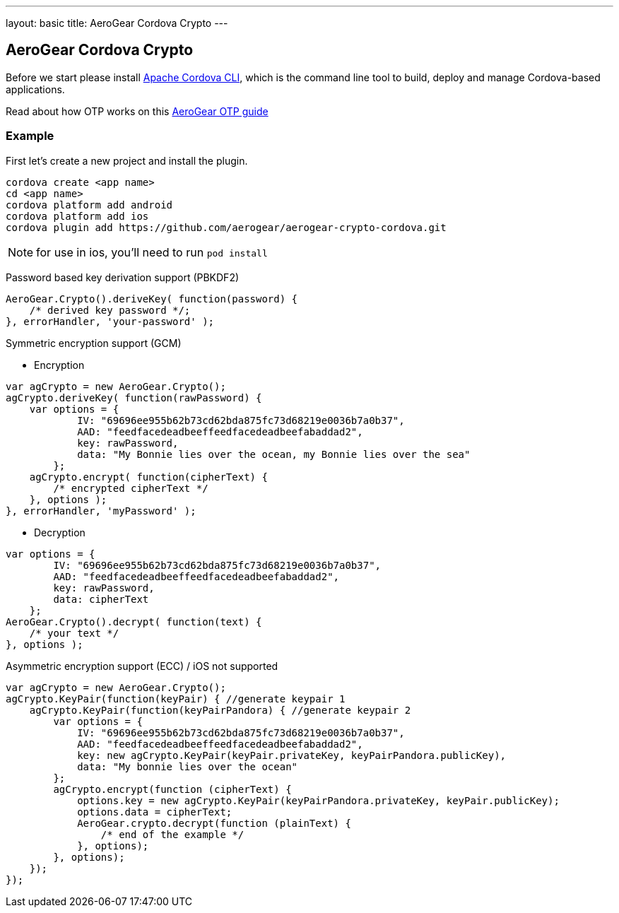 ---
layout: basic
title: AeroGear Cordova Crypto
---

== AeroGear Cordova Crypto

Before we start please install link:https://github.com/apache/cordova-cli/[Apache Cordova CLI], which is the command
line tool to build, deploy and manage Cordova-based applications.

Read about how OTP works on this link:/docs/guides/AeroGear-OTP/[AeroGear OTP guide]

=== Example

First let's create a new project and install the plugin.

[source,c]
----
cordova create <app name>
cd <app name>
cordova platform add android
cordova platform add ios
cordova plugin add https://github.com/aerogear/aerogear-crypto-cordova.git
----
[NOTE]
====
for use in ios, you'll need to run `pod install`
====

Password based key derivation support (PBKDF2)

[source,javascript]
----
AeroGear.Crypto().deriveKey( function(password) {
    /* derived key password */;    
}, errorHandler, 'your-password' );   
----

Symmetric encryption support (GCM)

* Encryption

[source,javascript]
----
var agCrypto = new AeroGear.Crypto();
agCrypto.deriveKey( function(rawPassword) {
    var options = {
            IV: "69696ee955b62b73cd62bda875fc73d68219e0036b7a0b37",
            AAD: "feedfacedeadbeeffeedfacedeadbeefabaddad2",
            key: rawPassword,
            data: "My Bonnie lies over the ocean, my Bonnie lies over the sea"
        };
    agCrypto.encrypt( function(cipherText) {
        /* encrypted cipherText */
    }, options ); 
}, errorHandler, 'myPassword' );
----

* Decryption

[source,javascript]
----
var options = {
        IV: "69696ee955b62b73cd62bda875fc73d68219e0036b7a0b37",
        AAD: "feedfacedeadbeeffeedfacedeadbeefabaddad2",
        key: rawPassword,
        data: cipherText
    };
AeroGear.Crypto().decrypt( function(text) {
    /* your text */
}, options ); 
----

Asymmetric encryption support (ECC) / iOS not supported

[source,javascript]
----
var agCrypto = new AeroGear.Crypto();
agCrypto.KeyPair(function(keyPair) { //generate keypair 1
    agCrypto.KeyPair(function(keyPairPandora) { //generate keypair 2
        var options = {
            IV: "69696ee955b62b73cd62bda875fc73d68219e0036b7a0b37",
            AAD: "feedfacedeadbeeffeedfacedeadbeefabaddad2",
            key: new agCrypto.KeyPair(keyPair.privateKey, keyPairPandora.publicKey),
            data: "My bonnie lies over the ocean"
        };
        agCrypto.encrypt(function (cipherText) {
            options.key = new agCrypto.KeyPair(keyPairPandora.privateKey, keyPair.publicKey);
            options.data = cipherText;
            AeroGear.crypto.decrypt(function (plainText) {
                /* end of the example */
            }, options);
        }, options);
    });
});
----